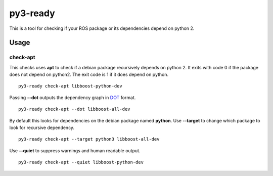 =========
py3-ready
=========

This is a tool for checking if your ROS package or its dependencies depend on python 2.

Usage
^^^^^

check-apt
:::::::::

This checks uses **apt** to check if a debian package recursively depends on python 2.
It exits with code 0 if the package does not depend on python2.
The exit code is 1 if it does depend on python.

::

    py3-ready check-apt libboost-python-dev

Passing **--dot** outputs the dependency graph in `DOT <https://www.graphviz.org/doc/info/lang.html>`_ format.

::

    py3-ready check-apt --dot libboost-all-dev


By default this looks for dependencies on the debian package named **python**.
Use **--target** to change which package to look for recursive dependency.

::

    py3-ready check-apt --target python3 libboost-all-dev

Use **--quiet** to suppress warnings and human readable output.

::

    py3-ready check-apt --quiet libboost-python-dev
